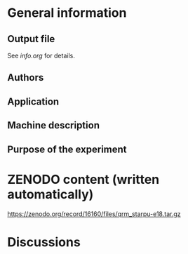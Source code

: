 * General information
** Output file
See [[info.org][info.org]] for details.
** Authors
** Application
** Machine description 
** Purpose of the experiment
* ZENODO content (written automatically)
https://zenodo.org/record/16160/files/qrm_starpu-e18.tar.gz

* Discussions

